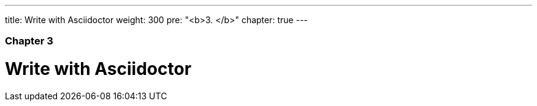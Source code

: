 ---
title: Write with Asciidoctor
weight: 300
pre: "<b>3. </b>"
chapter: true
---

=== Chapter 3

= Write with Asciidoctor
